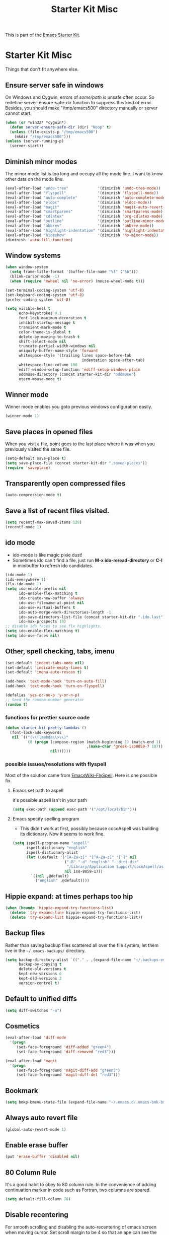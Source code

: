 #+TITLE: Starter Kit Misc
#+OPTIONS: toc:nil num:nil ^:nil

This is part of the [[file:starter-kit.org][Emacs Starter Kit]].

* Starter Kit Misc
Things that don't fit anywhere else.

** Ensure server safe in windows
On Windows and Cygwin, errors of /some/path/ is unsafe often occur. So
redefine server-ensure-safe-dir function to suppress this kind of error.
Besides, you should make "/tmp/emacs500" directory manually or server cannot
start.
#+BEGIN_SRC emacs-lisp
(when (or *win32* *cygwin*)
  (defun server-ensure-safe-dir (dir) "Noop" t)
  (unless (file-exists-p "/tmp/emacs500")
    (mkdir "/tmp/emacs500")))
(unless (server-running-p)
  (server-start))
#+END_SRC

** Diminish minor modes
   
The minor mode list is too long and occupy all the mode line. I want to know
other data on the mode line.
#+BEGIN_SRC emacs-lisp
(eval-after-load "undo-tree"             '(diminish 'undo-tree-mode))
(eval-after-load "flyspell"              '(diminish 'flyspell-mode))
(eval-after-load "auto-complete"         '(diminish 'auto-complete-mode))
(eval-after-load "eldoc"                 '(diminish 'eldoc-mode))
(eval-after-load "magit"                 '(diminish 'magit-auto-revert-mode))
(eval-after-load "smartparens"           '(diminish 'smartparens-mode))
(eval-after-load "cdlatex"               '(diminish 'org-cdlatex-mode))
(eval-after-load "outline"               '(diminish 'outline-minor-mode))
(eval-after-load "abbrev"                '(diminish 'abbrev-mode))
(eval-after-load "highlight-indentation" '(diminish 'highlight-indentation-current-column-mode))
(eval-after-load "hideshow"              '(diminish 'hs-minor-mode))
(diminish 'auto-fill-function)
#+END_SRC

** Window systems
#+srcname: starter-kit-window-view-stuff
#+begin_src emacs-lisp 
  (when window-system
    (setq frame-title-format '(buffer-file-name "%f" ("%b")))
    (blink-cursor-mode -1)
    (when (require 'mwheel nil 'no-error) (mouse-wheel-mode t)))
  
  (set-terminal-coding-system 'utf-8)
  (set-keyboard-coding-system 'utf-8)
  (prefer-coding-system 'utf-8)
  
  (setq visible-bell t
        echo-keystrokes 0.1
        font-lock-maximum-decoration t
        inhibit-startup-message t
        transient-mark-mode t
        color-theme-is-global t
        delete-by-moving-to-trash t
        shift-select-mode nil
        truncate-partial-width-windows nil
        uniquify-buffer-name-style 'forward
        whitespace-style '(trailing lines space-before-tab
                                    indentation space-after-tab)
        whitespace-line-column 100
        ediff-window-setup-function 'ediff-setup-windows-plain
        oddmuse-directory (concat starter-kit-dir "oddmuse")
        xterm-mouse-mode t)
#+end_src
   
** Winner mode
Winner mode enables you goto previous windows configuration easily.
#+BEGIN_SRC emacs-lisp
(winner-mode 1)
#+END_SRC

** Save places in opened files

When you visit a file, point goes to the last place where it was when you
previously visited the same file.
#+BEGIN_SRC emacs-lisp
(setq-default save-place t)
(setq save-place-file (concat starter-kit-dir ".saved-places"))
(require 'saveplace)
#+END_SRC

** Transparently open compressed files
#+begin_src emacs-lisp
(auto-compression-mode t)
#+end_src

** Save a list of recent files visited.
#+begin_src emacs-lisp 
(setq recentf-max-saved-items 128)
(recentf-mode 1)
#+end_src

** ido mode
+ ido-mode is like magic pixie dust! 
+ Sometimes ido can't find a file, just run *M-x ido-reread-directory* or
  *C-l* in minibuffer to refresh ido candidates.
#+srcname: starter-kit-loves-ido-mode
#+begin_src emacs-lisp 
(ido-mode 1)
(ido-everywhere 1)
(flx-ido-mode 1)
(setq ido-enable-prefix nil
      ido-enable-flex-matching t
      ido-create-new-buffer 'always
      ido-use-filename-at-point nil
      ido-use-virtual-buffers t
      ido-auto-merge-work-directories-length -1
      ido-save-directory-list-file (concat starter-kit-dir ".ido.last")
      ido-max-prospects 10)
;; disable ido faces to see flx highlights.
(setq ido-enable-flex-matching t)
(setq ido-use-faces nil)
#+end_src

** Other, spell checking, tabs, imenu
#+begin_src emacs-lisp 
  (set-default 'indent-tabs-mode nil)
  (set-default 'indicate-empty-lines t)
  (set-default 'imenu-auto-rescan t)
  
  (add-hook 'text-mode-hook 'turn-on-auto-fill)
  (add-hook 'text-mode-hook 'turn-on-flyspell)
  
  (defalias 'yes-or-no-p 'y-or-n-p)
  ;; Seed the random-number generator
  (random t)
#+end_src

*** functions for prettier source code
#+begin_src emacs-lisp
(defun starter-kit-pretty-lambdas ()
  (font-lock-add-keywords
   nil `(("(\\(lambda\\>\\)"
          (0 (progn (compose-region (match-beginning 1) (match-end 1)
                                    ,(make-char 'greek-iso8859-7 107))
                    nil))))))
#+end_src

*** possible issues/resolutions with flyspell
Most of the solution came from [[http://www.emacswiki.org/emacs/FlySpell][EmacsWiki-FlySpell]].  Here is one
possible fix.

**** Emacs set path to aspell
it's possible aspell isn't in your path
#+begin_src emacs-lisp :tangle no
   (setq exec-path (append exec-path '("/opt/local/bin")))
#+end_src

**** Emacs specify spelling program
- This didn't work at first, possibly because cocoAspell was
  building its dictionary.  Now it seems to work fine.
#+begin_src emacs-lisp :tangle no
  (setq ispell-program-name "aspell"
        ispell-dictionary "english"
        ispell-dictionary-alist
        (let ((default '("[A-Za-z]" "[^A-Za-z]" "[']" nil
                         ("-B" "-d" "english" "--dict-dir"
                          "/Library/Application Support/cocoAspell/aspell6-en-6.0-0")
                         nil iso-8859-1)))
          `((nil ,@default)
            ("english" ,@default))))
#+end_src

** Hippie expand: at times perhaps too hip
#+begin_src emacs-lisp
  (when (boundp 'hippie-expand-try-functions-list)
    (delete 'try-expand-line hippie-expand-try-functions-list)
    (delete 'try-expand-list hippie-expand-try-functions-list))
#+end_src

** Backup files
Rather than saving backup files scattered all over the file system,
let them live in the =~/.emacs-backups/= directory.
#+begin_src emacs-lisp
(setq backup-directory-alist `(("." . ,(expand-file-name "~/.backups-emacs")))
      backup-by-copying t
      delete-old-versions t
      kept-new-versions 6
      kept-old-versions 2
      version-control t)
#+end_src

** Default to unified diffs
#+begin_src emacs-lisp
(setq diff-switches "-u")
#+end_src

** Cosmetics

#+begin_src emacs-lisp
(eval-after-load 'diff-mode
  '(progn
     (set-face-foreground 'diff-added "green4")
     (set-face-foreground 'diff-removed "red3")))

(eval-after-load 'magit
  '(progn
     (set-face-foreground 'magit-diff-add "green3")
     (set-face-foreground 'magit-diff-del "red3")))
#+end_src

** Bookmark

#+BEGIN_SRC emacs-lisp
(setq bmkp-bmenu-state-file (expand-file-name "~/.emacs.d/.emacs-bmk-bmenu-state.el"))
#+END_SRC

** Always auto revert file
#+BEGIN_SRC emacs-lisp
(global-auto-revert-mode 1)
#+END_SRC

** Enable erase buffer
#+BEGIN_SRC emacs-lisp
(put 'erase-buffer 'disabled nil)
#+END_SRC

** 80 Column Rule
It's a good habit to obey to 80 column rule. In the convenience of adding
continuation marker in code such as Fortran, two columns are spared.
#+BEGIN_SRC emacs-lisp
(setq default-fill-column 78)
#+END_SRC

** Disable recentering
   For smooth scrolling and disabling the auto-recentering of emacs screen when
moving cursor. Set scroll margin to be 4 so that an ape can see the following
lines of codes.
#+BEGIN_SRC emacs-lisp
(setq scroll-step 1
      scroll-conservatively 10000
      auto-window-vscroll nil)
(setq scroll-margin 4)
#+END_SRC

** New line and indent
#+BEGIN_SRC emacs-lisp 
(define-key global-map (kbd "RET") 'newline-and-indent)
#+END_SRC

** Undo is needed by evil
#+BEGIN_SRC emacs-lisp 
(global-undo-tree-mode)
#+END_SRC
   
** Expand region

#+BEGIN_QUOTE
Expand region increases the selected region by semantic units. Just keep
pressing the key until it selects what you want.
#+END_QUOTE
   
In terminal, *C-=* may not work. You may have to run extended-command-history
to expand or contract region.

#+BEGIN_SRC emacs-lisp
(global-set-key (kbd "C-=") 'er/expand-region)
#+END_SRC

** Garbage collection
   
Emacs GC is time consuming for that Emacs will initiate GC every 0.76 MB. We
set it to be 20 MB to save time.
#+BEGIN_SRC emacs-lisp 
(setq gc-cons-threshold 20000000)
#+END_SRC

** Grep

Don't grep repositories.
#+BEGIN_SRC emacs-lisp 
(eval-after-load 'grep
  '(dolist (dir '(".git"
                  ".cvs"
                  ".svn"
                  ".hg"))
     (add-to-list 'grep-find-ignored-directories dir)))
#+END_SRC

** Window numbering

Changing from one window to another is so easy in Emacs with window number,
you just key in *M-n* to jump to n-th window numbered by the plugin.
#+BEGIN_SRC emacs-lisp
(window-numbering-mode 1)
#+END_SRC

** Ediff

Recover previous windows configuration when quitting ediff.
#+BEGIN_SRC emacs-lisp
(add-hook 'ediff-after-quit-hook-internal 'winner-undo)
#+END_SRC

** Compile

Save buffers before compile automatically.
#+BEGIN_SRC emacs-lisp
(setq compilation-ask-about-save nil)
#+END_SRC

